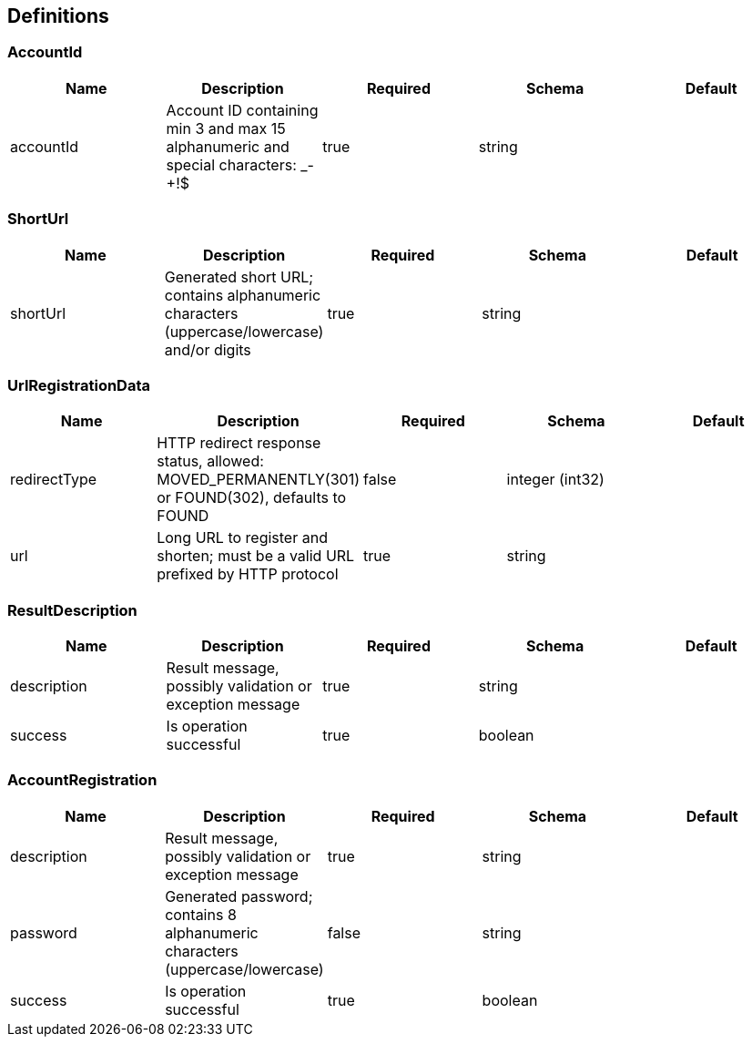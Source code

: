 == Definitions
=== AccountId
[options="header"]
|===
|Name|Description|Required|Schema|Default
|accountId|Account ID containing min 3 and max 15 alphanumeric and special characters: _-+!$|true|string|
|===

=== ShortUrl
[options="header"]
|===
|Name|Description|Required|Schema|Default
|shortUrl|Generated short URL; contains alphanumeric characters (uppercase/lowercase) and/or digits|true|string|
|===

=== UrlRegistrationData
[options="header"]
|===
|Name|Description|Required|Schema|Default
|redirectType|HTTP redirect response status, allowed: MOVED_PERMANENTLY(301) or FOUND(302), defaults to FOUND|false|integer (int32)|
|url|Long URL to register and shorten; must be a valid URL prefixed by HTTP protocol|true|string|
|===

=== ResultDescription
[options="header"]
|===
|Name|Description|Required|Schema|Default
|description|Result message, possibly validation or exception message|true|string|
|success|Is operation successful|true|boolean|
|===

=== AccountRegistration
[options="header"]
|===
|Name|Description|Required|Schema|Default
|description|Result message, possibly validation or exception message|true|string|
|password|Generated password; contains 8 alphanumeric characters (uppercase/lowercase)|false|string|
|success|Is operation successful|true|boolean|
|===

